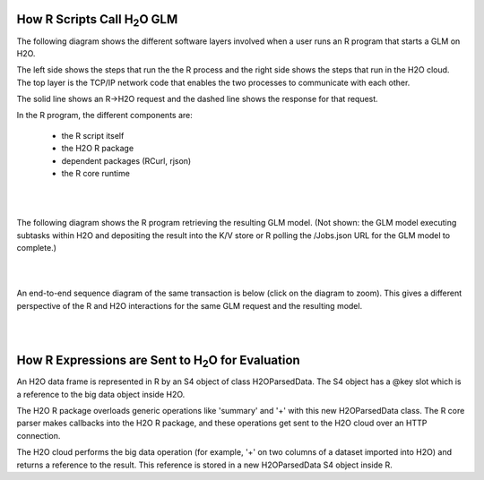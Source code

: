 
How R Scripts Call H\ :sub:`2`\ O GLM
=====================================

The following diagram shows the different software layers involved
when a user runs an R program that starts a GLM on H2O.

The left side shows the steps that run the the R process and the
right side shows the steps that run in the H2O cloud.  The top layer
is the TCP/IP network code that enables the two processes to
communicate with each other.

The solid line shows an R->H2O request and the dashed line shows
the response for that request.

In the R program, the different components are: 

	* the R script itself
	* the H2O R package
	* dependent packages (RCurl, rjson)
	* the R core runtime

.. image:: PngGen/pictures/start_glm_from_r.png
   :width: 90 %

|
|

The following diagram shows the R program retrieving the resulting GLM
model.  (Not shown: the GLM model executing subtasks within
H2O and depositing the result into the K/V store or R
polling the /Jobs.json URL for the GLM model to complete.)

.. image:: PngGen/pictures/retrieve_glm_result_from_r.png
   :width: 90 %

|
|

An end-to-end sequence diagram of the same transaction is below (click
on the diagram to zoom).  This gives a different perspective of the R
and H2O interactions for the same GLM request and the resulting model.

.. image:: PngGen/uml/run_glm_from_r.png
   :width: 90 %

|
|

How R Expressions are Sent to H\ :sub:`2`\ O for Evaluation
===========================================================

An H2O data frame is represented in R by an S4 object of class
H2OParsedData.  The S4 object has a @key slot which is a reference to
the big data object inside H2O.

The H2O R package overloads generic operations like 'summary' and '+'
with this new H2OParsedData class.  The R core parser makes callbacks
into the H2O R package, and these operations get sent to the H2O cloud over an
HTTP connection.

The H2O cloud performs the big data operation (for example, '+' on two columns
of a dataset imported into H2O) and returns a reference to the result.
This reference is stored in a new H2OParsedData S4 object inside R.
